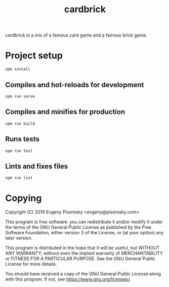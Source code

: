 #+title: cardbrick

cardbrick is a mix of a famous card game and a famous brick game.

* Project setup

#+begin_example
npm install
#+end_example

** Compiles and hot-reloads for development

#+begin_example
npm run serve
#+end_example

** Compiles and minifies for production

#+begin_example
npm run build
#+end_example

** Runs tests

#+begin_example
npm run test
#+end_example

** Lints and fixes files

#+begin_example
npm run lint
#+end_example

* Copying

Copyright (C) 2019 Evgeny Pisemsky <evgeny@pisemsky.com>

This program is free software: you can redistribute it and/or modify it under
the terms of the GNU General Public License as published by the Free Software
Foundation, either version 3 of the License, or (at your option) any later
version.

This program is distributed in the hope that it will be useful, but WITHOUT ANY
WARRANTY; without even the implied warranty of MERCHANTABILITY or FITNESS FOR A
PARTICULAR PURPOSE. See the GNU General Public License for more details.

You should have received a copy of the GNU General Public License along with
this program. If not, see <https://www.gnu.org/licenses/>.
